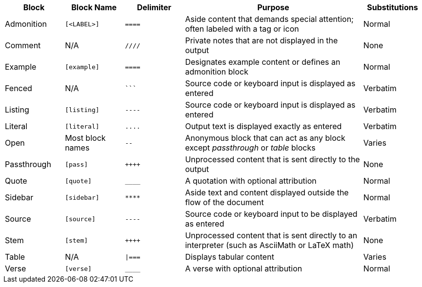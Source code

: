 ////
Table of blocks, block names, block delimiters, and their substitutions
User Manual: Blocks
////

[cols="1,1m,1m,3,1"]
|===
|Block |Block Name |Delimiter |Purpose |Substitutions

|Admonition
|++[<LABEL>]++
|++====++
|Aside content that demands special attention; often labeled with a tag or icon
|Normal

|Comment
d|N/A
|++////++
|Private notes that are not displayed in the output
|None

|Example
|++[example]++
|++====++
|Designates example content or defines an admonition block
|Normal

|Fenced
d|N/A
|++```++
|Source code or keyboard input is displayed as entered
|Verbatim

|Listing
|++[listing]++
|++----++
|Source code or keyboard input is displayed as entered
|Verbatim

|Literal
|++[literal]++
|++....++
|Output text is displayed exactly as entered
|Verbatim

|Open
d|Most block names
|++--++
|Anonymous block that can act as any block except _passthrough_ or _table_ blocks
|Varies

|Passthrough
|++[pass]++
|pass:[++++]
|Unprocessed content that is sent directly to the output
|None

|Quote
|++[quote]++
|++____++
|A quotation with optional attribution
|Normal

|Sidebar
|++[sidebar]++
|++****++
|Aside text and content displayed outside the flow of the document
|Normal

|Source
|++[source]++
|++----++
|Source code or keyboard input to be displayed as entered
|Verbatim

|Stem
|++[stem]++
|pass:[++++]
|Unprocessed content that is sent directly to an interpreter (such as AsciiMath or LaTeX math)
|None

|Table
d|N/A
|++\|===++
|Displays tabular content
|Varies

|Verse
|++[verse]++
|++____++
|A verse with optional attribution
|Normal
|===
